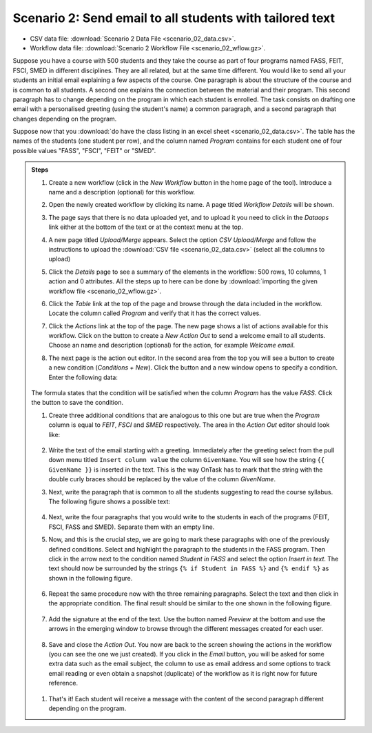 .. _scenario_02:

Scenario 2: Send email to all students with tailored text
=========================================================

- CSV data file: :download:`Scenario 2 Data File <scenario_02_data.csv>`.

- Workflow data file: :download:`Scenario 2 Workflow File <scenario_02_wflow.gz>`.

Suppose you have a course with 500 students and they take the course as part of four programs named FASS, FEIT, FSCI, SMED in different disciplines. They are all related, but at the same time different. You would like to send all your students an initial email explaining a few aspects of the course. One paragraph is about the structure of the course and is common to all students. A second one explains the connection between the material and their program. This second paragraph has to change depending on the program in which each student is enrolled. The task consists on drafting one email with a personalised greeting (using the student's name) a common paragraph, and a second paragraph that changes depending on the program.

Suppose now that you :download:`do have the class listing in an excel sheet <scenario_02_data.csv>`. The table has the names of the students (one student per row), and the column named *Program* contains for each student one of four possible values "FASS", "FSCI", "FEIT" or "SMED".

.. admonition:: Steps

   1. Create a new workflow (click in the *New Workflow* button in the home page of the tool). Introduce a name and a description (optional) for this workflow.

   #. Open the newly created workflow by clicking its name. A page titled *Workflow Details* will be shown.

   #. The page says that there is no data uploaded yet, and to upload it you need to click in the *Dataops* link either at the bottom of the text or at the context menu at the top.

   #. A new page titled *Upload/Merge* appears. Select the option *CSV Upload/Merge* and follow the instructions to upload the :download:`CSV file <scenario_02_data.csv>` (select all the columns to upload)

   #. Click the *Details* page to see a summary of the elements in the workflow: 500 rows, 10 columns, 1 action and 0 attributes. All the steps up to here can be done by :download:`importing the given workflow file <scenario_02_wflow.gz>`.

   #. Click the *Table* link at the top of the page and browse through the data included in the workflow. Locate the column called *Program* and verify that it has the correct values.

   #. Click the *Actions* link at the top of the page. The new page shows a list of actions available for this workflow. Click on the button to create a *New Action Out* to send a welcome email to all students. Choose an name and description (optional) for the action, for example *Welcome email*.

   #. The next page is the action out editor. In the second area from the top you will see a button to create a new condition (*Conditions + New*). Click the button and a new window opens to specify a condition. Enter the following data:

      .. figure:: scenario_02_condition_FASS.png
         :align: center

   The formula states that the condition will be satisfied when the column *Program* has the value *FASS*. Click the button to save the condition.

   #. Create three additional conditions that are analogous to this one but are true when the *Program* column is equal to *FEIT*, *FSCI* and *SMED* respectively. The area in the *Action Out* editor should look like:

      .. figure:: scenario_02_conditions.png
         :align: center

   #. Write the text of the email starting with a greeting. Immediately after the greeting select from the pull down menu titled ``Insert column value`` the column ``GivenName``. You will see how the string ``{{ GivenName }}`` is inserted in the text. This is the way OnTask has to mark that the string with the double curly braces should be replaced by the value of the column *GivenName*.

   #. Next, write the paragraph that is common to all the students suggesting to read the course syllabus. The following figure shows a possible text:

      .. figure:: scenario_02_text_top.png
         :align: center

   #. Next, write the four paragraphs that you would write to the students in each of the programs (FEIT, FSCI, FASS and SMED). Separate them with an empty line.

   #. Now, and this is the crucial step, we are going to mark these paragraphs with one of the previously defined conditions. Select and highlight the paragraph to the students in the FASS program. Then click in the arrow next to the condition named *Student in FASS* and select the option *Insert in text*. The text should now be surrounded by the strings ``{% if Student in FASS %}`` and ``{% endif %}`` as shown in the following figure.

      .. figure:: scenario_02_text_condition.png
         :align: center

   #. Repeat the same procedure now with the three remaining paragraphs. Select the text and then click in the appropriate condition. The final result should be similar to the one shown in the following figure.

      .. figure:: scenario_02_text_all_conditions.png
         :align: center

   #. Add the signature at the end of the text. Use the button named *Preview* at the bottom and use the arrows in the emerging window to browse through the different messages created for each user.

      .. figure:: scenario_02_preview.png
         :align: center

   #. Save and close the *Action Out*. You now are back to the screen showing the actions in the workflow (you can see the one we just created). If you click in the *Email* button, you will be asked for some extra data such as the email subject, the column to use as email address and some options to track email reading or even obtain a snapshot (duplicate) of the workflow as it is right now for future reference.

     .. figure:: scenario_02_action_email.png
        :align: center

   #. That's it! Each student will receive a message with the content of the second paragraph different depending on the program.

